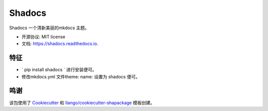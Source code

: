 =======
Shadocs
=======


.. image:: https://img.shields.io/pypi/v/shadocs.svg
        :target: https://pypi.python.org/pypi/shadocs

.. image:: https://img.shields.io/travis/llango/shadocs.svg
        :target: https://travis-ci.com/llango/shadocs

.. image:: https://readthedocs.org/projects/shadocs/badge/?version=latest
        :target: https://shadocs.readthedocs.io/en/latest/?version=latest
        :alt: 文档状态




Shadocs 一个清新美丽的mkdocs 主题。


* 开源协议: MIT license
* 文档: https://shadocs.readthedocs.io.


特征
--------

* ` pip install shadocs ` 进行安装便可。
*  修改mkdocs.yml 文件theme: name: 设置为 shadocs 便可。

鸣谢
-------

该包使用了 Cookiecutter_ 和 `llango/cookiecutter-shapackage`_ 模板创建。

.. _Cookiecutter: https://github.com/audreyr/cookiecutter
.. _`llango/cookiecutter-shapackage`: https://github.com/llango/cookiecutter-shapackage
